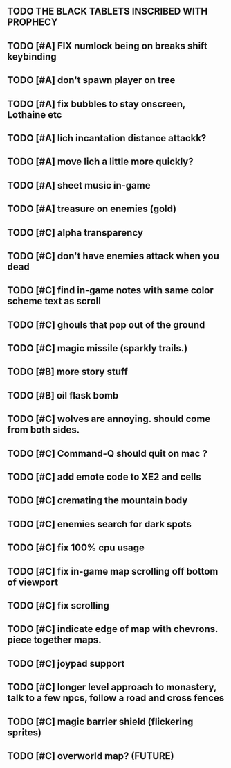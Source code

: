** TODO THE BLACK TABLETS INSCRIBED WITH PROPHECY
** TODO [#A] FIX numlock being on breaks shift keybinding
** TODO [#A] don't spawn player on tree
** TODO [#A] fix bubbles to stay onscreen, Lothaine etc
** TODO [#A] lich incantation distance attackk?
** TODO [#A] move lich a little more quickly?
** TODO [#A] sheet music in-game
** TODO [#A] treasure on enemies (gold)
** TODO [#C] alpha transparency
** TODO [#C] don't have enemies attack when you dead
** TODO [#C] find in-game notes with same color scheme text as scroll
** TODO [#C] ghouls that pop out of the ground
** TODO [#C] magic missile (sparkly trails.)
** TODO [#B] more story stuff
** TODO [#B] oil flask bomb
** TODO [#C] wolves are annoying. should come from both sides.
** TODO [#C] Command-Q should quit on mac ?
** TODO [#C] add emote code to XE2 and cells
** TODO [#C] cremating the mountain body 
** TODO [#C] enemies search for dark spots
** TODO [#C] fix 100% cpu usage
** TODO [#C] fix in-game map scrolling off bottom of viewport
** TODO [#C] fix scrolling
** TODO [#C] indicate edge of map with chevrons. piece together maps.
** TODO [#C] joypad support
** TODO [#C] longer level approach to monastery, talk to a few npcs, follow a road and cross fences
** TODO [#C] magic barrier shield (flickering sprites)
** TODO [#C] overworld map? (FUTURE)
